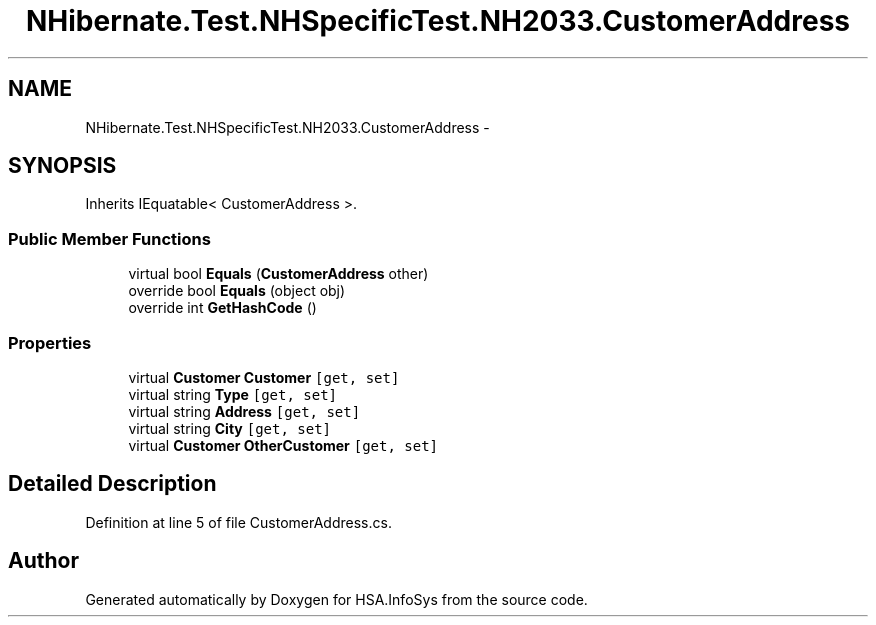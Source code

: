 .TH "NHibernate.Test.NHSpecificTest.NH2033.CustomerAddress" 3 "Fri Jul 5 2013" "Version 1.0" "HSA.InfoSys" \" -*- nroff -*-
.ad l
.nh
.SH NAME
NHibernate.Test.NHSpecificTest.NH2033.CustomerAddress \- 
.SH SYNOPSIS
.br
.PP
.PP
Inherits IEquatable< CustomerAddress >\&.
.SS "Public Member Functions"

.in +1c
.ti -1c
.RI "virtual bool \fBEquals\fP (\fBCustomerAddress\fP other)"
.br
.ti -1c
.RI "override bool \fBEquals\fP (object obj)"
.br
.ti -1c
.RI "override int \fBGetHashCode\fP ()"
.br
.in -1c
.SS "Properties"

.in +1c
.ti -1c
.RI "virtual \fBCustomer\fP \fBCustomer\fP\fC [get, set]\fP"
.br
.ti -1c
.RI "virtual string \fBType\fP\fC [get, set]\fP"
.br
.ti -1c
.RI "virtual string \fBAddress\fP\fC [get, set]\fP"
.br
.ti -1c
.RI "virtual string \fBCity\fP\fC [get, set]\fP"
.br
.ti -1c
.RI "virtual \fBCustomer\fP \fBOtherCustomer\fP\fC [get, set]\fP"
.br
.in -1c
.SH "Detailed Description"
.PP 
Definition at line 5 of file CustomerAddress\&.cs\&.

.SH "Author"
.PP 
Generated automatically by Doxygen for HSA\&.InfoSys from the source code\&.
